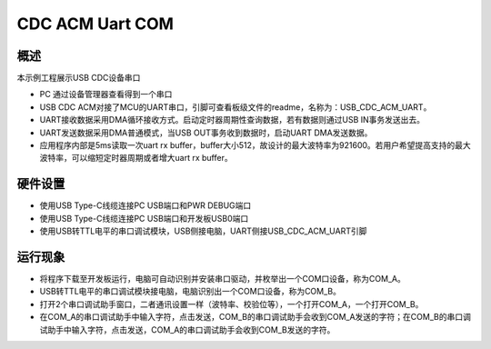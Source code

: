 .. _cdc_acm_uart_com:

CDC ACM Uart COM
================================

概述
------

本示例工程展示USB CDC设备串口

- PC 通过设备管理器查看得到一个串口

- USB CDC ACM对接了MCU的UART串口，引脚可查看板级文件的readme，名称为：USB_CDC_ACM_UART。

- UART接收数据采用DMA循环接收方式。启动定时器周期性查询数据，若有数据则通过USB IN事务发送出去。

- UART发送数据采用DMA普通模式，当USB OUT事务收到数据时，启动UART DMA发送数据。

- 应用程序内部是5ms读取一次uart rx buffer，buffer大小512，故设计的最大波特率为921600。若用户希望提高支持的最大波特率，可以缩短定时器周期或者增大uart rx buffer。

硬件设置
------------

- 使用USB Type-C线缆连接PC USB端口和PWR DEBUG端口

- 使用USB Type-C线缆连接PC USB端口和开发板USB0端口

- 使用USB转TTL电平的串口调试模块，USB侧接电脑，UART侧接USB_CDC_ACM_UART引脚

运行现象
------------

- 将程序下载至开发板运行，电脑可自动识别并安装串口驱动，并枚举出一个COM口设备，称为COM_A。

- USB转TTL电平的串口调试模块接电脑，电脑识别出一个COM口设备，称为COM_B。

- 打开2个串口调试助手窗口，二者通讯设置一样（波特率、校验位等），一个打开COM_A，一个打开COM_B。

- 在COM_A的串口调试助手中输入字符，点击发送，COM_B的串口调试助手会收到COM_A发送的字符；在COM_B的串口调试助手中输入字符，点击发送，COM_A的串口调试助手会收到COM_B发送的字符。
